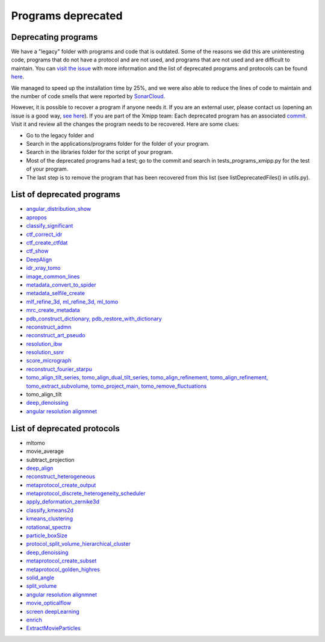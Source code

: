 Programs deprecated
=====================

Deprecating programs
-----------------------

We have a "legacy" folder with programs and code that is outdated. Some of the reasons we did this are uninteresting code, programs that do not have a protocol and are not used, and programs that are not used and are difficult to maintain. You can `visit the issue <https://github.com/I2PC/xmipp/issues/681>`_ with more information and the list of deprecated programs and protocols can be found `here <https://github.com/I2PC/xmipp/wiki/List-of-deprecated-programs-and-protocols>`_.

We managed to speed up the installation time by 25%, and we were also able to reduce the lines of code to maintain and the number of code smells that were reported by `SonarCloud <https://sonarcloud.io/projects>`_.

However, it is possible to recover a program if anyone needs it. If you are an external user, please contact us (opening an issue is a good way, `see here <https://github.com/I2PC/xmipp/issues/new>`_).  If you are part of the Xmipp team: Each deprecated program has an associated `commit <https://github.com/I2PC/xmipp/pull/685>`_.  Visit it and review all the changes the program needs to be recovered. Here are some clues:

- Go to the legacy folder and
- Search in the applications/programs folder for the folder of your program.
- Search in the libraries folder for the script of your program.
- Most of the deprecated programs had a test; go to the commit and search in tests_programs_xmipp.py for the test of your program.
- The last step is to remove the program that has been recovered from this list (see listDeprecatedFiles() in utils.py).

List of deprecated programs
---------------------------

- `angular_distribution_show <https://github.com/I2PC/xmipp/pull/685/commits/a3e0e05a1cf38abe4a738f08e63d975044fcb647>`_
- `apropos <https://github.com/I2PC/xmipp/pull/685/commits/9abe9264682c38d19d3cf2d56cda5d78bca6e5d1>`_
- `classify_significant <https://github.com/I2PC/xmipp/pull/716/commits/1d8968268aa353a89d37bec1f5c3e23cf2bb1fa2>`_
- `ctf_correct_idr <https://github.com/I2PC/xmipp/pull/685/commits/0d5a5e64efb7fda5c238b896dcdf65f0f89ef700>`_
- `ctf_create_ctfdat <https://github.com/I2PC/xmipp/pull/685/commits/6ee3dbfabe4f4dfea6eb5607d132adafb9dbc868>`_
- `ctf_show <https://github.com/I2PC/xmipp/pull/685/commits/634a48ec7c4d9470b73c59ceedba9ee2de7c69fe>`_
- `DeepAlign <https://github.com/I2PC/xmipp/pull/721/commits/3864711d5e8aa8fb04e6285695c8d5a3f132927b>`_
- `idr_xray_tomo <https://github.com/I2PC/xmipp/pull/685/commits/ccdd7589347ba95de488d91a9db7df1806e8f241>`_
- `image_common_lines <https://github.com/I2PC/xmipp/pull/685/commits/b243f01522377e6364bea13df5295e886e15ec23>`_
- `metadata_convert_to_spider <https://github.com/I2PC/xmipp/pull/685/commits/235c9e934673bda81285cf3afc0fa260d6ed4cd2>`_
- `metadata_selfile_create <https://github.com/I2PC/xmipp/pull/685/commits/d959b36909aa39a98f57f8babc5bf9559cdea593>`_
- `mlf_refine_3d, ml_refine_3d, ml_tomo <https://github.com/I2PC/xmipp/pull/685/commits/b90374d715d995fb5b3068dc921f5b9db9ae379e>`_
- `mrc_create_metadata <https://github.com/I2PC/xmipp/pull/685/commits/0feae957729cacbe0e5c66cf786d32b1c712501b>`_
- `pdb_construct_dictionary, pdb_restore_with_dictionary <https://github.com/I2PC/xmipp/pull/685/commits/7ec25d023113771065bf189f5277ab5e730925e0>`_
- `reconstruct_admn <https://github.com/I2PC/xmipp/pull/685/commits/f228b698e48197a06529311749789e9dd03ec47b>`_
- `reconstruct_art_pseudo <https://github.com/I2PC/xmipp/pull/685/commits/8b1b338634b4301e6d51e42f8e1562bcb90a937f>`_
- `resolution_ibw <https://github.com/I2PC/xmipp/pull/685/commits/fd177252feb57bccdb7de2691eb0759f0e5b3f17>`_
- `resolution_ssnr <https://github.com/I2PC/xmipp/pull/685/commits/ca81ae3f3a3b62c38a11ff76e794a7ccef6545cc>`_
- `score_micrograph <https://github.com/I2PC/xmipp/pull/685/commits/cd0c5ab540ef996de3f4f01fab3f1a70cd39e82a>`_
- `reconstruct_fourier_starpu <https://github.com/I2PC/xmipp/pull/685/commits/8a762466adb01d50c854267d5ba48c0bb9466f75>`_
- `tomo_align_tilt_series, tomo_align_dual_tilt_series, tomo_align_refinement, tomo_align_refinement, tomo_extract_subvolume, tomo_project_main, tomo_remove_fluctuations <https://github.com/I2PC/xmipp/pull/685/commits/9f1335854eadadad2e111b8f0062e4cdf7e8d6c4>`_
- tomo_align_tilt
- `deep_denoissing <https://github.com/I2PC/xmipp/commit/d28e250b3e1a5cd466ef61f3cdba294cea89de60>`_
- `angular resolution alignmnet <https://github.com/I2PC/xmipp/pull/959/commits/4b6a0813337099318cdf42411e83987d85b0731d>`_

List of deprecated protocols
-----------------------------
- mltomo
- movie_average
- subtract_projection
- `deep_align <https://github.com/I2PC/scipion-em-xmipp/pull/614/commits/497f1f3596a78a35d58c8b9baebc07e78f311e48>`_
- `reconstruct_heterogeneous <https://github.com/I2PC/scipion-em-xmipp/pull/614/commits/f5844c0207d9f74a30f0e0afbbf0868207460836>`_
- `metaprotocol_create_output <https://github.com/I2PC/scipion-em-xmipp/pull/614/commits/f5844c0207d9f74a30f0e0afbbf0868207460836>`_
- `metaprotocol_discrete_heterogeneity_scheduler <https://github.com/I2PC/scipion-em-xmipp/pull/614/commits/f5844c0207d9f74a30f0e0afbbf0868207460836>`_
- `apply_deformation_zernike3d <https://github.com/I2PC/scipion-em-xmipp/commit/278996293f685995370ec80be5046c05677bf6ca>`_
- `classify_kmeans2d <https://github.com/I2PC/scipion-em-xmipp/commit/6378a4ef7c8457b86dc14223ef39eab3d503b4fc>`_
- `kmeans_clustering <https://github.com/I2PC/scipion-em-xmipp/commit/3f9333f5b2c056b2abea8ad751b7f8e216bc113a>`_
- `rotational_spectra <https://github.com/I2PC/scipion-em-xmipp/commit/d032963d8b003e0b3c4c5df6d4bd306e4b3dea6c>`_
- `particle_boxSize <https://github.com/I2PC/scipion-em-xmipp/pull/636/commits/ad2fa0e670282e86aafab13c5b11a79d4bdc11e0>`_
- `protocol_split_volume_hierarchical_cluster <https://github.com/I2PC/scipion-em-xmipp/pull/700/commits/9c4ac348585841aaaf3c44c0cef7982a3f10a8fc>`_
- `deep_denoissing <https://github.com/I2PC/scipion-em-xmipp/commit/547a5fe1b49d58a32ea61091b7615c299d2ed377>`_
- `metaprotocol_create_subset <https://github.com/I2PC/scipion-em-xmipp/commit/bca78f9c8ba48ca203d7b83c56b885cc55c9eba2>`_
- `metaprotocol_golden_highres <https://github.com/I2PC/scipion-em-xmipp/commit/4bc23c0a47a0267da6046a1ee7179ec470aaa7f3>`_
- `solid_angle <https://github.com/I2PC/scipion-em-xmipp/commit/086710d671b0bcb388c4b99d662991e761952a44>`_
- `split_volume <https://github.com/I2PC/scipion-em-xmipp/commit/b297c596441df37a626ec97c4d7373d858364cb6>`_
- `angular resolution alignmnet <https://github.com/I2PC/scipion-em-xmipp/pull/842/commits/40d8e7b00997b311926123641e73681cfe9acc3e>`_
- `movie_opticalflow <https://github.com/I2PC/scipion-em-xmipp/pull/845/commits/631ab13cd104a5e62c46decc4241b93c0a34b455>`_
- `screen deepLearning <https://github.com/I2PC/scipion-em-xmipp/pull/926/commits/4038d09cd0e164ef4467db48624c126c33a7c2b9>`_
- `enrich <https://github.com/I2PC/scipion-em-xmipp/pull/940>`_
- `ExtractMovieParticles <https://github.com/I2PC/scipion-em-xmipp/pull/959>`_

